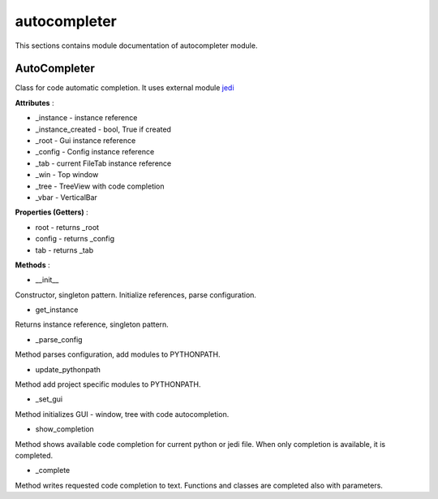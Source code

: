 .. _module_ext_client_core_autocompleter:

autocompleter
=============

This sections contains module documentation of autocompleter module.

AutoCompleter
^^^^^^^^^^^^^

Class for code automatic completion. It uses external module `jedi <https://github.com/davidhalter/jedi>`_

**Attributes** :

* _instance - instance reference
* _instance_created - bool, True if created
* _root - Gui instance reference
* _config - Config instance reference
* _tab - current FileTab instance reference
* _win - Top window
* _tree - TreeView with code completion
* _vbar - VerticalBar

**Properties (Getters)** :

* root - returns _root
* config - returns _config
* tab - returns _tab

**Methods** :

* __init__

Constructor, singleton pattern. Initialize references, parse configuration.

* get_instance

Returns instance reference, singleton pattern.

* _parse_config

Method parses configuration, add modules to PYTHONPATH.

* update_pythonpath

Method add project specific modules to PYTHONPATH.

* _set_gui

Method initializes GUI - window, tree with code autocompletion.

* show_completion

Method shows available code completion for current python or jedi file.
When only completion is available, it is completed.

* _complete

Method writes requested code completion to text.
Functions and classes are completed also with parameters.